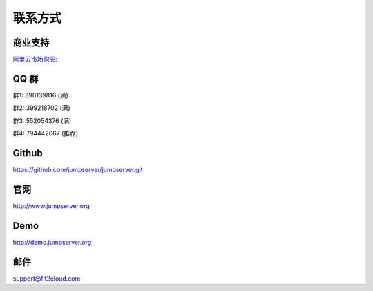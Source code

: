 联系方式
+++++++++++++++++++++++++

商业支持
~~~~~~~~~~~

`阿里云市场购买: <https://market.aliyun.com/products/53690006/cmgj026011.html>`_


QQ 群
~~~~~~~~

群1: 390139816 (满)

群2: 399218702 (满)

群3: 552054376 (满)

群4: 794442067 (推荐)


Github
~~~~~~~~

https://github.com/jumpserver/jumpserver.git


官网
~~~~~~~~

http://www.jumpserver.org


Demo
~~~~~~~~

http://demo.jumpserver.org


邮件
~~~~~~~~

support@fit2cloud.com
